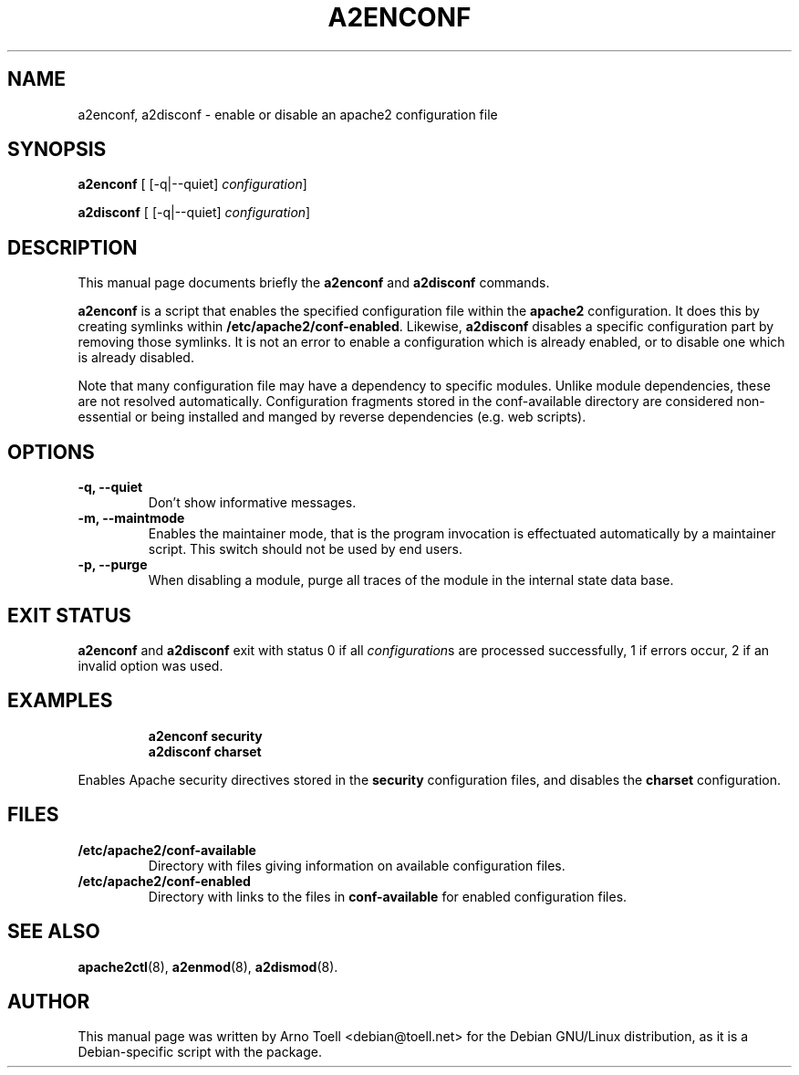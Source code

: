 .\"                                      Hey, EMACS: -*- nroff -*-
.\" First parameter, NAME, should be all caps
.\" Second parameter, SECTION, should be 1-8, maybe w/ subsection
.\" other parameters are allowed: see man(7), man(1)
.TH A2ENCONF 8 "14 February 2012"
.\" Please adjust this date whenever revising the manpage.
.\"
.\" Some roff macros, for reference:
.\" .nh        disable hyphenation
.\" .hy        enable hyphenation
.\" .ad l      left justify
.\" .ad b      justify to both left and right margins
.\" .nf        disable filling
.\" .fi        enable filling
.\" .br        insert line break
.\" .sp <n>    insert n+1 empty lines
.\" for manpage-specific macros, see man(7)
.SH NAME
a2enconf, a2disconf \- enable or disable an apache2 configuration file
.SH SYNOPSIS
.B a2enconf
[ [\-q|\-\-quiet]
.IR configuration ]
.PP
.B a2disconf
[ [\-q|\-\-quiet]
.IR configuration ]
.SH DESCRIPTION
This manual page documents briefly the
.B a2enconf
and
.B a2disconf
commands.
.PP
.B a2enconf
is a script that enables the specified configuration file within the
.B apache2
configuration.  It does this by creating symlinks within
.BR /etc/apache2/conf-enabled .
Likewise,
.B a2disconf
disables a specific configuration part by removing those symlinks.  It is not an
error to enable a configuration which is already enabled, or to disable one which is
already disabled.
.PP
Note that many configuration file may have a dependency to specific modules.
Unlike module dependencies, these are not resolved automatically. Configuration
fragments stored in the conf-available directory are considered non-essential or
being installed and manged by reverse dependencies (e.g. web scripts).
.SH OPTIONS
.TP
.B \-q, \-\-quiet
Don't show informative messages.
.TP
.B \-m, \-\-maintmode
Enables the maintainer mode, that is the program invocation is effectuated
automatically by a maintainer script. This switch should not be used by end
users.
.TP
.B \-p, \-\-purge
When disabling a module, purge all traces of the module in the internal state
data base.
.SH "EXIT STATUS"
.B a2enconf
and
.B a2disconf
exit with status 0 if all
.IR configuration s
are processed successfully, 1 if errors occur, 2 if an invalid option was used.
.SH EXAMPLES
.RS
.B "a2enconf security"
.br
.B "a2disconf charset"
.RE
.PP
Enables Apache security directives stored in the
.B security
configuration files, and disables the
.B charset
configuration.
.SH FILES
.TP
.B /etc/apache2/conf-available
Directory with files giving information on available configuration files.
.TP
.B /etc/apache2/conf-enabled
Directory with links to the files in
.B conf-available
for enabled configuration files.
.SH "SEE ALSO"
.BR apache2ctl (8),
.BR a2enmod (8),
.BR a2dismod (8).
.SH AUTHOR
This manual page was written by Arno Toell <debian@toell.net> for the Debian
GNU/Linux distribution, as it is a Debian-specific script with the package.
